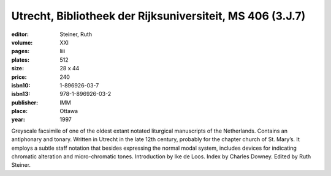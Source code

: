 Utrecht, Bibliotheek der Rijksuniversiteit, MS 406 (3.J.7)
==========================================================

:editor: Steiner, Ruth

:volume: XXI
:pages: liii
:plates: 512
:size: 28 x 44
:price: 240
:isbn10: 1-896926-03-7
:isbn13: 978-1-896926-03-2
:publisher: IMM
:place: Ottawa
:year: 1997

Greyscale facsimile of one of the oldest extant notated liturgical manuscripts of the Netherlands. Contains an antiphonary and tonary. Written in Utrecht in the late 12th century, probably for the chapter church of St. Mary’s. It employs a subtle staff notation that besides expressing the normal modal system, includes devices for indicating chromatic alteration and micro-chromatic tones. Introduction by Ike de Loos. Index by Charles Downey. Edited by Ruth Steiner.

